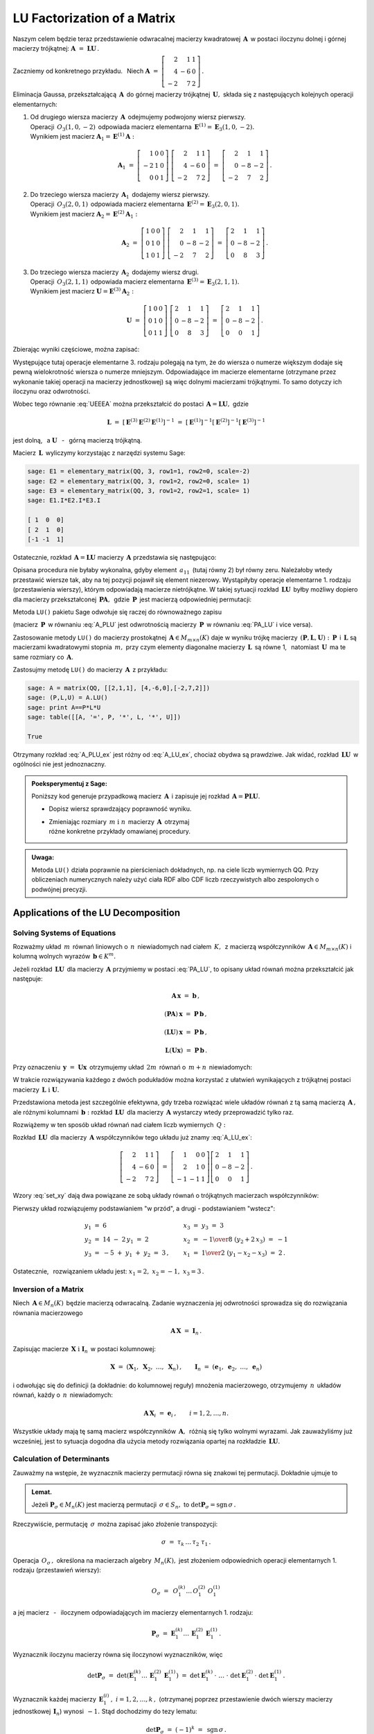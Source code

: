 
LU Factorization of a Matrix
----------------------------

Naszym celem będzie teraz przedstawienie odwracalnej macierzy kwadratowej :math:`\,\boldsymbol{A}\,`
w postaci iloczynu dolnej i górnej macierzy trójkątnej:
:math:`\ \boldsymbol{A}\ =\ \boldsymbol{L}\boldsymbol{U}\,.`

Zaczniemy od konkretnego przykładu. :math:`\,` Niech
:math:`\ \boldsymbol{A}\ =\ \left[\begin{array}{rrr}
2 &  1 & 1 \\
4 & -6 & 0 \\
-2 &  7 & 2\end{array}\right]\,.`

Eliminacja Gaussa, przekształcającą :math:`\,\boldsymbol{A}\,`
do górnej macierzy trójkątnej :math:`\,\boldsymbol{U},\ `
składa się z następujących kolejnych operacji elementarnych:

.. (pamiętajmy, że w Sage numeracja wierszy zaczyna się od zera):

1. | Od drugiego wiersza macierzy :math:`\,\boldsymbol{A}\,` odejmujemy podwojony wiersz pierwszy.
   | Operacji :math:`\,O_3(1,0,-2)\,` odpowiada macierz elementarna 
     :math:`\,\boldsymbol{E}^{(1)}=\boldsymbol{E}_3(1,0,-2).\,`
   | Wynikiem jest macierz :math:`\ \boldsymbol{A}_1=\boldsymbol{E}^{(1)}\boldsymbol{A}:`
   
   .. math::

      \boldsymbol{A}_1\ =\       
      \left[\begin{array}{rrr} 1 & 0 & 0 \\
                              -2 & 1 & 0 \\
                               0 & 0 & 1\end{array}\right]\ 
      \left[\begin{array}{rrr} 2 &  1 & 1 \\
                               4 & -6 & 0 \\
                              -2 &  7 & 2\end{array}\right]\ =\ 
      \left[\begin{array}{rrr} 2 &  1 &  1 \\
                               0 & -8 & -2 \\
                              -2 &  7 &  2\end{array}\right]\,.

2. | Do trzeciego wiersza macierzy :math:`\,\boldsymbol{A}_1\,` dodajemy wiersz pierwszy.
   | Operacji :math:`\,O_3(2,0,1)\,` odpowiada macierz elementarna 
     :math:`\,\boldsymbol{E}^{(2)}=\boldsymbol{E}_3(2,0,1).\,`
   | Wynikiem jest macierz :math:`\ \boldsymbol{A}_2=\boldsymbol{E}^{(2)}\boldsymbol{A}_1:`
   
   .. math::
      
      \boldsymbol{A}_2\ =\       
      \left[\begin{array}{rrr} 1 & 0 & 0 \\
                               0 & 1 & 0 \\
                               1 & 0 & 1\end{array}\right]\ 
      \left[\begin{array}{rrr} 2 &  1 &  1 \\
                               0 & -8 & -2 \\
                              -2 &  7 &  2\end{array}\right]\ =\ 
      \left[\begin{array}{rrr} 2 &  1 &  1 \\
                               0 & -8 & -2 \\
                               0 &  8 &  3\end{array}\right]\,.

3. | Do trzeciego wiersza macierzy :math:`\,\boldsymbol{A}_2\,` dodajemy wiersz drugi.
   | Operacji :math:`\,O_3(2,1,1)\,` odpowiada macierz elementarna 
     :math:`\,\boldsymbol{E}^{(3)}=\boldsymbol{E}_3(2,1,1).\,`
   | Wynikiem jest macierz :math:`\ \boldsymbol{U}=\boldsymbol{E}^{(3)}\boldsymbol{A}_2:`

   .. math::
      
      \boldsymbol{U}\ =\       
      \left[\begin{array}{rrr} 1 & 0 & 0 \\
                               0 & 1 & 0 \\
                               0 & 1 & 1\end{array}\right]\ 
      \left[\begin{array}{rrr} 2 &  1 &  1 \\
                               0 & -8 & -2 \\
                               0 &  8 &  3\end{array}\right]\ =\ 
      \left[\begin{array}{rrr} 2 &  1 &  1 \\
                               0 & -8 & -2 \\
                               0 &  0 &  1\end{array}\right]\,.

Zbierając wyniki częściowe, można zapisać:
   
.. math::
   :label: UEEEA
   
   \boldsymbol{U}\ =\ \boldsymbol{E}^{(3)}\boldsymbol{E}^{(2)}\boldsymbol{E}^{(1)}\boldsymbol{A}\,.

Występujące tutaj operacje elementarne 3. rodzaju polegają na tym, że do wiersza o numerze większym
dodaje się pewną wielokrotność wiersza o numerze mniejszym. Odpowiadające im macierze elementarne
(otrzymane przez wykonanie takiej operacji na macierzy jednostkowej) są więc dolnymi macierzami
trójkątnymi. To samo dotyczy ich iloczynu oraz odwrotności. 

Wobec tego równanie :eq:`UEEEA` można przekształcić do postaci 
:math:`\,\boldsymbol{A}=\boldsymbol{L}\boldsymbol{U},\ ` gdzie

.. math::
   
   \boldsymbol{L}\ \ =\ \ \left[\,
   \boldsymbol{E}^{(3)}\boldsymbol{E}^{(2)}\boldsymbol{E}^{(1)}
   \right]^{-1}\ =\ \ \ 
   \left[\boldsymbol{E}^{(1)}\right]^{-1}
   \left[\boldsymbol{E}^{(2)}\right]^{-1}
   \left[\boldsymbol{E}^{(3)}\right]^{-1}


jest dolną, :math:`\,` a :math:`\ \ \boldsymbol{U}`
:math:`\,` - :math:`\,` górną macierzą trójkątną.


.. W tym przykładzie

.. .. math::
   
   \boldsymbol{L}\ =\ 
   \left(\ 
   \left[\begin{array}{rrr} 1 & 0 & 0 \\
                            0 & 1 & 0 \\
                            0 & 1 & 1\end{array}\right]\
   \left[\begin{array}{rrr} 1 & 0 & 0 \\
                            0 & 1 & 0 \\
                            1 & 0 & 1\end{array}\right]\ 
   \left[\begin{array}{rrr} 1 & 0 & 0 \\
                           -2 & 1 & 0 \\
                            0 & 0 & 1\end{array}\right]\ 
   \right)^{-1}\ =\quad 
   \left[\begin{array}{rrr} 1 &  0 & 0 \\ 
                             2 &  1 & 0 \\ 
                            -1 & -1 & 1\end{array}\right]\,.

Macierz :math:`\,\boldsymbol{L}\,` wyliczymy korzystając z narzędzi systemu Sage:

.. code-block:: python
   
   sage: E1 = elementary_matrix(QQ, 3, row1=1, row2=0, scale=-2)
   sage: E2 = elementary_matrix(QQ, 3, row1=2, row2=0, scale= 1)
   sage: E3 = elementary_matrix(QQ, 3, row1=2, row2=1, scale= 1)
   sage: E1.I*E2.I*E3.I

   [ 1  0  0]
   [ 2  1  0]
   [-1 -1  1]


.. .. math::
   
   \left(\begin{array}{rrr}  1 &  0 & 0 \\ 
                             2 &  1 & 0 \\ 
                            -1 & -1 & 1\end{array}\right)

   \;

Ostatecznie, rozkład :math:`\,\boldsymbol{A}=\boldsymbol{L}\boldsymbol{U}\ `
macierzy :math:`\,\boldsymbol{A}\ ` przedstawia się następująco:

.. math::
   :label: A_LU_ex
   
   \left[\begin{array}{rrr} 2 &  1 & 1 \\
                            4 & -6 & 0 \\
                           -2 &  7 & 2\end{array}\right]\ =\ 
   \left[\begin{array}{rrr}  1 &  0 & 0 \\ 
                             2 &  1 & 0 \\ 
                            -1 & -1 & 1\end{array}\right]
   \left[\begin{array}{rrr} 2 &  1 &  1 \\
                            0 & -8 & -2 \\
                            0 &  0 &  1\end{array}\right]\,.

Opisana procedura nie byłaby wykonalna, gdyby element :math:`\,a_{11}\,`
(tutaj równy 2) był równy zeru. Należałoby wtedy przestawić wiersze tak,
aby na tej pozycji  pojawił się element niezerowy. 
Wystąpiłyby operacje elementarne 1. rodzaju (przestawienia wierszy),
którym odpowiadają macierze nietrójkątne. W takiej sytuacji rozkład
:math:`\,\boldsymbol{L}\boldsymbol{U}\,` byłby możliwy dopiero dla macierzy przekształconej
:math:`\,\boldsymbol{P}\boldsymbol{A},\,` gdzie :math:`\,\boldsymbol{P}\,`
jest macierzą odpowiedniej permutacji:

.. math::
   :label: PA_LU
   
   \boldsymbol{P}\boldsymbol{A}=\boldsymbol{L}\boldsymbol{U}.

Metoda ``LU()`` pakietu Sage odwołuje się raczej do równoważnego zapisu

.. math::
   :label: A_PLU
   
   \boldsymbol{A}\ =\ \boldsymbol{P}\boldsymbol{L}\boldsymbol{U}\,.

(macierz :math:`\,\boldsymbol{P}\,` w równaniu :eq:`A_PLU` jest odwrotnością
macierzy :math:`\,\boldsymbol{P}\,` w równaniu :eq:`PA_LU` i vice versa).

Zastosowanie metody ``LU()`` do macierzy prostokątnej :math:`\,\boldsymbol{A}\in M_{m\times n}(K)\ `
daje w wyniku trójkę macierzy :math:`\,(\boldsymbol{P},\boldsymbol{L},\boldsymbol{U}):\ `
:math:`\,\boldsymbol{P}\,` i :math:`\,\boldsymbol{L}\ ` są macierzami kwadratowymi 
stopnia :math:`\,m,\ ` przy czym elementy diagonalne macierzy :math:`\,\boldsymbol{L}\,`
są równe 1, :math:`\,` natomiast :math:`\,\boldsymbol{U}\,` ma te same rozmiary 
co :math:`\,\boldsymbol{A}.`

Zastosujmy metodę ``LU()`` do macierzy :math:`\,\boldsymbol{A}\,` z przykładu:

.. code-block:: python
   
   sage: A = matrix(QQ, [[2,1,1], [4,-6,0],[-2,7,2]])
   sage: (P,L,U) = A.LU()
   sage: print A==P*L*U
   sage: table([[A, '=', P, '*', L, '*', U]])
   
   True

.. math::
   :label: A_PLU_ex
   
   \left(\begin{array}{rrr}
       2 &  1 & 1 \\
       4 & -6 & 0 \\
      -2 &  7 & 2
   \end{array}\right)\ \ =\ \ 
   \left(\begin{array}{rrr}
       0 & 1 & 0 \\
       1 & 0 & 0 \\
       0 & 0 & 1
   \end{array}\right)\ *\ 
   \left(\begin{array}{rrr}
       1 & 0 & 0 \\
       \textstyle{1\over 2} & 1 & 0 \\
      -\textstyle{1\over 2} & 1 & 1
   \end{array}\right)\ *\  
   \left(\begin{array}{rrr}
      4 & -6 & 0 \\
      0 &  4 & 1 \\
      0 &  0 & 1
   \end{array}\right)

Otrzymany rozkład :eq:`A_PLU_ex` jest różny od :eq:`A_LU_ex`, chociaż obydwa są prawdziwe.
Jak widać, rozkład :math:`\,\boldsymbol{L}\boldsymbol{U}\,` w ogólności nie jest jednoznaczny.
:math:`\\`

.. admonition:: Poeksperymentuj z Sage: :math:`\\`

   Poniższy kod generuje przypadkową macierz :math:`\,\boldsymbol{A}\,`
   i zapisuje jej rozkład :math:`\,\boldsymbol{A}=\boldsymbol{P}\boldsymbol{L}\boldsymbol{U}.`

   * Dopisz wiersz sprawdzający poprawność wyniku.
   * | Zmieniając rozmiary :math:`\,m\ \ \text{i}\ \ n\,` macierzy :math:`\,\boldsymbol{A}\,`
       otrzymaj 
     | różne konkretne przykłady omawianej procedury.

.. sagecellserver::

   m = 3
   n = 4
   A = random_matrix(QQ, 3, 4, rank=3, upper_bound=10,
                     algorithm='echelonizable')
   (P,L,U) = A.LU()
   table([[A, '=', P, '*', L, '*', U]])

:math:`\;`

.. admonition:: Uwaga:

   Metoda ``LU()`` działa poprawnie  na pierścieniach dokładnych, np. na ciele liczb wymiernych QQ. 
   Przy obliczeniach numerycznych należy użyć ciała RDF albo CDF 
   liczb rzeczywistych albo zespolonych o podwójnej precyzji.

Applications of the LU Decomposition
~~~~~~~~~~~~~~~~~~~~~~~~~~~~~~~~~~~~

Solving Systems of Equations
............................

Rozważmy układ :math:`\,m\,` równań liniowych o :math:`\,n\,` niewiadomych nad ciałem :math:`\,K,\,`
z macierzą współczynników :math:`\,\boldsymbol{A}\in M_{m\times n}(K)\ `
i kolumną wolnych wyrazów :math:`\,\boldsymbol{b}\in K^m.`

Jeżeli rozkład :math:`\,\boldsymbol{L}\boldsymbol{U}\,` dla macierzy :math:`\,\boldsymbol{A}\ `
przyjmiemy w postaci :eq:`PA_LU`, to opisany układ równań można przekształcić jak następuje:

.. .. math::
   
   (\boldsymbol{P}\boldsymbol{A})\,\boldsymbol{x}\ =\ \boldsymbol{P}\,\boldsymbol{b}
   \qquad\text{czyli}\qquad
   (\boldsymbol{L}\boldsymbol{U})\,\boldsymbol{x}\ =\ \boldsymbol{P}\,\boldsymbol{b}
   \qquad\text{czyli}\qquad
   \boldsymbol{L}(\boldsymbol{U}\boldsymbol{x})\ =\ \boldsymbol{P}\,\boldsymbol{b}\,.

.. math::
   
   \begin{array}{c}
   \boldsymbol{A}\,\boldsymbol{x}\ =\ \boldsymbol{b}\,, \\
                                                    \\ 
   (\boldsymbol{P}\boldsymbol{A})\,\boldsymbol{x}\ =\ \boldsymbol{P}\,\boldsymbol{b}\,, \\
                                                                                        \\
   (\boldsymbol{L}\boldsymbol{U})\,\boldsymbol{x}\ =\ \boldsymbol{P}\,\boldsymbol{b}\,, \\
                                                                                        \\   
   \boldsymbol{L}(\boldsymbol{U}\boldsymbol{x})\ =\ \boldsymbol{P}\,\boldsymbol{b}\,.
   \end{array}


Przy oznaczeniu :math:`\,\boldsymbol{y}\ =\ \boldsymbol{U}\boldsymbol{x}\,`
otrzymujemy układ :math:`\,2m\,` równań o :math:`\,m+n\,` niewiadomych:

.. math::
   :label: set_xy
   
   \left\{\ \ \begin{array}{ll}
   \boldsymbol{L}\,\boldsymbol{y}\ =\ \boldsymbol{P}\,\boldsymbol{b}\,, \qquad\qquad & 
   \boldsymbol{L}\in M_m(K),\ \ \boldsymbol{y}\in K^m \\
   \boldsymbol{U}\,\boldsymbol{x}\ =\ \boldsymbol{y}\,, \qquad\qquad & 
   \boldsymbol{U}\in M_{m\times n}(K),\ \ \boldsymbol{x}\in K^n\,.
   \end{array}\right.

W trakcie rozwiązywania każdego z dwóch podukładów można korzystać z ułatwień wynikających z trójkątnej postaci macierzy :math:`\,\boldsymbol{L}\ \ \text{i}\ \ \boldsymbol{U}.\ `

Przedstawiona metoda jest szczególnie efektywna, gdy trzeba rozwiązać wiele układów równań z tą samą macierzą :math:`\,\boldsymbol{A}\,,\ ` ale różnymi kolumnami :math:`\,\boldsymbol{b}:\ `
rozkład :math:`\,\boldsymbol{L}\boldsymbol{U}\,` dla macierzy :math:`\,\boldsymbol{A}\ `
wystarczy wtedy przeprowadzić tylko raz.

Rozwiążemy w ten sposób układ równań nad ciałem liczb wymiernych :math:`\,Q:`

.. math::
   :nowrap:

   \begin{alignat*}{4}
    2\,x_1 & {\,} + {\,} &    x_2 & {\,} + {\,} &    x_3 & {\;} = {} &  6 \\
    4\,x_1 & {\,} - {\,} & 6\,x_2 &             &        & {\;} = {} & 14 \\
   -2\,x_1 & {\,} + {\,} & 7\,x_2 & {\,} + {\,} & 2\,x_3 & {\;} = {} & -5 
   \end{alignat*}

Rozkład :math:`\,\boldsymbol{L}\boldsymbol{U}\,` dla macierzy :math:`\,\boldsymbol{A}\ `
współczynników tego układu już znamy :eq:`A_LU_ex`:

.. math::
   
   \left[\begin{array}{rrr} 2 &  1 & 1 \\
                            4 & -6 & 0 \\
                           -2 &  7 & 2\end{array}\right]\ =\ 
   \left[\begin{array}{rrr}  1 &  0 & 0 \\ 
                             2 &  1 & 0 \\ 
                            -1 & -1 & 1\end{array}\right]
   \left[\begin{array}{rrr} 2 &  1 &  1 \\
                            0 & -8 & -2 \\
                            0 &  0 &  1\end{array}\right]\,.

Wzory :eq:`set_xy` dają dwa powiązane ze sobą układy równań o trójkątnych macierzach współczynników:

.. math::
   :nowrap:

   \begin{alignat*}{4}
       y_1 & {\,}   {\,} &        & {\,}   {\,} &        & {\;} = {} &  6 \\
    2\,y_1 & {\,} + {\,} &    y_2 &             &        & {\;} = {} & 14 \\
      -y_1 & {\,} - {\,} &    y_2 & {\,} + {\,} &    y_3 & {\;} = {} & -5 
   \end{alignat*}

.. math::
   :nowrap:

   \begin{alignat*}{4}
    2\,x_1 & {\,} + {\,} &    x_2 & {\,} + {\,} &    x_3 & {\;} = {\ } & y_1 \\
           & {\,} - {\,} & 8\,x_2 & {\,} - {\,} & 2\,x_3 & {\;} = {\ } & y_2 \\
           & {\,}   {\,} &        & {\,}   {\,} &    x_3 & {\;} = {\ } & y_3
   \end{alignat*}

Pierwszy układ rozwiązujemy podstawianiem "w przód", :math:`\ `
a drugi :math:`\ ` - :math:`\ ` podstawianiem "wstecz":

.. math::
   
   \textstyle
   \begin{array}{l}
   y_1\ =\ 6 \\ y_2\ =\ 14\ -\ 2\,y_1\ =\ 2 \\ y_3\ =\ -5\ +\ y_1\ +\ y_2\ =\ 3\,,
   \end{array}
   \qquad
   \begin{array}{l}
   x_3\ =\ y_3\ =\ 3 \\ 
   x_2\ =\ -{1\over 8}\ (y_2+2\,x_3)\ =\ -1 \\
   x_1\ =\ {1\over 2}\ (y_1-x_2-x_3)\ =\ 2\,.
   \end{array}

Ostatecznie, :math:`\,` rozwiązaniem układu jest: :math:`\ x_1=2,\ x_2=-1,\ x_3=3\,.` 

Inversion of a Matrix
.....................

Niech :math:`\,\boldsymbol{A}\in M_n(K)\,` będzie macierzą odwracalną.
Zadanie wyznaczenia jej odwrotności sprowadza się do rozwiązania równania macierzowego

.. math::
   
   \boldsymbol{A}\,\boldsymbol{X}\ =\ \boldsymbol{I}_n\,.

Zapisując macierze :math:`\,\boldsymbol{X}\ \ \text{i}\ \ \boldsymbol{I}_n\,`
w postaci kolumnowej:

.. math::
   
   \boldsymbol{X}\ =\ \left(\boldsymbol{X}_1,\ \boldsymbol{X}_2,\ \dots,\ \boldsymbol{X}_n\right)\,,
   \qquad
   \boldsymbol{I}_n\ =\ \left(\boldsymbol{e}_1,\ \boldsymbol{e}_2,\ \dots,\ \boldsymbol{e}_n\right)

i odwołując się do definicji (a dokładnie: do kolumnowej reguły) mnożenia macierzowego, otrzymujemy :math:`\,n\,` układów równań, każdy o :math:`\,n\,` niewiadomych:

.. math::
   
   \boldsymbol{A}\,\boldsymbol{X}_i\ =\ \boldsymbol{e}_i\,,\qquad i=1,2,\dots,n.

Wszystkie układy mają tę samą macierz współczynników :math:`\,\boldsymbol{A},\,`
różnią się tylko wolnymi wyrazami. Jak zauważyliśmy już wcześniej, 
jest to sytuacja dogodna dla użycia metody rozwiązania opartej na rozkładzie 
:math:`\,\boldsymbol{L}\boldsymbol{U}.`

Calculation of Determinants
...........................

Zauważmy na wstępie, że wyznacznik macierzy permutacji równa się znakowi tej permutacji.
Dokładnie ujmuje to

.. admonition:: Lemat. :math:`\,`

   Jeżeli :math:`\ \boldsymbol{P}_\sigma\in M_n(K)\ ` jest macierzą permutacji 
   :math:`\,\sigma\in S_n,\ ` to :math:`\ \det\boldsymbol{P}_\sigma = \text{sgn}\,\sigma\,.`

Rzeczywiście, permutację :math:`\,\sigma\,` można zapisać jako złożenie transpozycji:

.. math::
   
   \sigma\ =\ \tau_k\,\dots\,\tau_2\ \tau_1\,.

Operacja :math:`\,O_\sigma\,,\ ` określona na macierzach algebry :math:`\,M_n(K),\ `
jest złożeniem odpowiednich operacji elementarnych 1. rodzaju (przestawień wierszy):

.. math::
   
   O_\sigma\ =\ \,O_1^{(k)}\dots\,O_1^{(2)}\ O_1^{(1)}

a jej macierz :math:`\,` - :math:`\,` iloczynem odpowiadających im macierzy elementarnych 1. rodzaju:

.. math::
   
   \boldsymbol{P}_\sigma\ =\ 
   \boldsymbol{E}_1^{(k)}\dots\,\boldsymbol{E}_1^{(2)}\,\boldsymbol{E}_1^{(1)}\,.

Wyznacznik iloczynu macierzy równa się iloczynowi wyznaczników, więc

.. math::
   
   \det\boldsymbol{P}_\sigma\ =\ 
   \det\left(\boldsymbol{E}_1^{(k)}\dots\,\boldsymbol{E}_1^{(2)}\,\boldsymbol{E}_1^{(1)}\right)
   \ \ =\ \ 
   \det\boldsymbol{E}_1^{(k)}\,\cdot\ \dots\ \cdot\   
   \det\boldsymbol{E}_1^{(2)}\,\cdot\ \det\boldsymbol{E}_1^{(1)}\,.

Wyznacznik każdej macierzy :math:`\,\boldsymbol{E}_1^{(i)}\,,\ i=1,2,\dots,k\,,\ `
(otrzymanej poprzez przestawienie dwóch wierszy macierzy jednostkowej :math:`\,\boldsymbol{I}_n`)
wynosi :math:`\,-1.\ ` Stąd dochodzimy do tezy lematu:

.. math::
   
   \det\boldsymbol{P}_\sigma\ =\ (-1)^k\ =\ \,\text{sgn}\,\sigma\,.

Niech teraz będzie dana macierz :math:`\,\boldsymbol{A}\in M_n(K)\,` w rozkładzie :eq:`A_PLU`:

.. math::
   
   \boldsymbol{A}\ =\ \boldsymbol{P}\,\boldsymbol{L}\,\boldsymbol{U}\,,

gdzie :math:`\ \boldsymbol{P}=\boldsymbol{P}_\sigma\,,\ \ 
\boldsymbol{L}=[l_{ij}]_{n\times n}\,,\ \ \boldsymbol{U}=[u_{ij}]_{n\times n}\,.`

Zgodnie z twierdzeniem Cauchy'ego o wyznaczniku iloczynu macierzy mamy

.. math::
   
   \det\boldsymbol{A}\ \,=\ \,
   \det\boldsymbol{P}_\sigma\,\cdot\,\det\boldsymbol{L}\,\cdot\,\det\boldsymbol{U}\,.

Z lematu wiadomo, że :math:`\ \det\boldsymbol{P}_\sigma\,=\,\text{sgn}\,\sigma\,.` :math:`\\`
Wyznaczniki macierzy trójkątnych :math:`\ \boldsymbol{L}\ \ \text{i}\ \ \boldsymbol{U}\ `
są równe iloczynom elementów diagonalnych:

.. math::
   
   \det\boldsymbol{L}\ =\ l_{11}\,l_{22}\,\dots\,l_{nn}\,,\qquad
   \det\boldsymbol{U}\ =\ u_{11}\,u_{22}\,\dots\,u_{nn}\,.

Ostatecznie otrzymujemy prosty wzór dla wyznacznika macierzy :math:`\,\boldsymbol{A}:`

.. math::
   
   \det\boldsymbol{A}\ =\ 
   \text{sgn}\,\sigma\,\cdot\,l_{11}\,l_{22}\,\dots\,l_{nn}\,\cdot\,u_{11}\,u_{22}\,\dots\,u_{nn}\,.

Dla przykładu weźmy macierz
:math:`\ \ \boldsymbol{A}\ =\ \left[\begin{array}{rrr}
2 &  1 & 1 \\
4 & -6 & 0 \\
-2 &  7 & 2\end{array}\right]\,.`

Otrzymaliśmy dla niej dwa różne rozkłady :math:`\,\boldsymbol{L}\boldsymbol{U}:\ `
odręczny :eq:`A_LU_ex` i komputerowy :eq:`A_PLU_ex`. Łatwo sprawdzić, że wyznacznik tej macierzy
wyliczony jakąkolwiek metodą wynosi :math:`\,-16.`







   










   

 
 





  

                                      


   





















